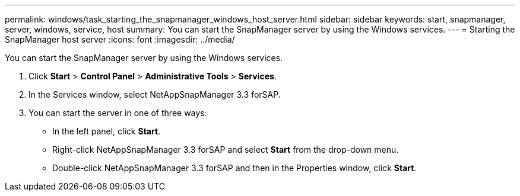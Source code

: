 ---
permalink: windows/task_starting_the_snapmanager_windows_host_server.html
sidebar: sidebar
keywords: start, snapmanager, server, windows, service, host
summary: You can start the SnapManager server by using the Windows services.
---
= Starting the SnapManager host server
:icons: font
:imagesdir: ../media/

[.lead]
You can start the SnapManager server by using the Windows services.

. Click *Start* > *Control Panel* > *Administrative Tools* > *Services*.
. In the Services window, select NetAppSnapManager 3.3 forSAP.
. You can start the server in one of three ways:
 ** In the left panel, click *Start*.
 ** Right-click NetAppSnapManager 3.3 forSAP and select *Start* from the drop-down menu.
 ** Double-click NetAppSnapManager 3.3 forSAP and then in the Properties window, click *Start*.
